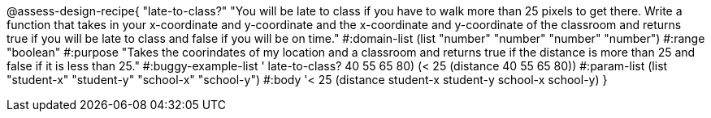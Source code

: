 @assess-design-recipe{
  "late-to-class?" "You will be late to class if you have to walk more than 25 pixels to get there. Write a function that takes in your x-coordinate and y-coordinate and the x-coordinate and y-coordinate of the classroom and returns true if you will be late to class and false if you will be on time."
            #:domain-list (list "number" "number" "number" "number")
            #:range "boolean"
            #:purpose "Takes the coorindates of my location and a classroom and returns true if the distance is more than 25 and false if it is less than 25."                  
            #:buggy-example-list '(((late-to-class? 40 55 65 80) (> 25 (distance 40 55 65 80)))
                ((late-to-class? 40 55 65 80) (< 25 (distance 40 55 65 80))))
            #:param-list (list "student-x" "student-y" "school-x" "school-y")
            #:body '((< 25 (distance student-x student-y school-x school-y)))
}
                       
                                
